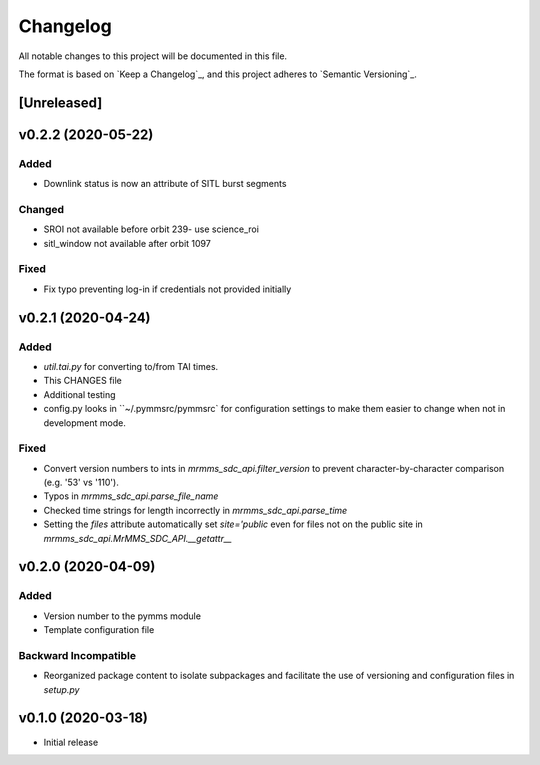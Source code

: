 Changelog
=========
All notable changes to this project will be documented in this file.

The format is based on `Keep a Changelog`_, and this project adheres to `Semantic Versioning`_.

.. _Keep a Changelog https://keepachangelog.com/en/1.0.0/
.. _Semantic Versioning https://semver.org/spec/v2.0.0.html

[Unreleased]
------------

v0.2.2 (2020-05-22)
------------
Added
^^^^^
* Downlink status is now an attribute of SITL burst segments

Changed
^^^^^^^
* SROI not available before orbit 239- use science_roi
* sitl_window not available after orbit 1097

Fixed
^^^^^
* Fix typo preventing log-in if credentials not provided initially

v0.2.1 (2020-04-24)
------------
Added
^^^^^
* `util.tai.py` for converting to/from TAI times.
* This CHANGES file
* Additional testing
* config.py looks in ``~/.pymmsrc/pymmsrc` for configuration settings to make them easier to change when not in development mode.

Fixed
^^^^^
* Convert version numbers to ints in `mrmms_sdc_api.filter_version` to prevent character-by-character comparison (e.g. '53' vs '110').
* Typos in `mrmms_sdc_api.parse_file_name`
* Checked time strings for length incorrectly in `mrmms_sdc_api.parse_time`
* Setting the `files` attribute automatically set `site='public` even for files not on the public site in `mrmms_sdc_api.MrMMS_SDC_API.__getattr__`

v0.2.0 (2020-04-09)
--------------------
Added
^^^^^
* Version number to the pymms module
* Template configuration file

Backward Incompatible
^^^^^^^^^^^^^^^^^^^^^
* Reorganized package content to isolate subpackages and facilitate the use of versioning and configuration files in `setup.py`


v0.1.0 (2020-03-18)
--------------------
* Initial release